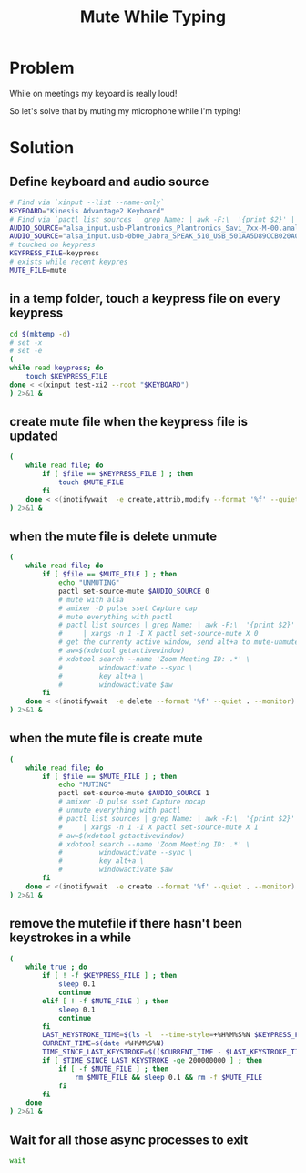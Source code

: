 #+TITLE: Mute While Typing

* Problem

While on meetings my keyoard is really loud!

So let's solve that by muting my microphone while I'm typing!

* Solution

** Define keyboard and audio source

#+begin_src sh :tangle yes
  # Find via `xinput --list --name-only`
  KEYBOARD="Kinesis Advantage2 Keyboard"
  # Find via `pactl list sources | grep Name: | awk -F:\  '{print $2}' | grep input`
  AUDIO_SOURCE="alsa_input.usb-Plantronics_Plantronics_Savi_7xx-M-00.analog-mono"
  AUDIO_SOURCE="alsa_input.usb-0b0e_Jabra_SPEAK_510_USB_501AA5D89CCB020A00-00.analog-mono"
  # touched on keypress
  KEYPRESS_FILE=keypress
  # exists while recent keypres
  MUTE_FILE=mute
#+end_src

** in a temp folder, touch a keypress file on every keypress

#+begin_src sh :tangle yes
  cd $(mktemp -d)
  # set -x
  # set -e
  (
  while read keypress; do
      touch $KEYPRESS_FILE
  done < <(xinput test-xi2 --root "$KEYBOARD")
  ) 2>&1 &
#+end_src

** create mute file when the keypress file is updated

#+begin_src sh :tangle yes
  (
      while read file; do
          if [ $file == $KEYPRESS_FILE ] ; then
              touch $MUTE_FILE
          fi
      done < <(inotifywait  -e create,attrib,modify --format '%f' --quiet . --monitor)
  ) 2>&1 &
#+end_src
** when the mute file is delete unmute
#+begin_src sh :tangle yes
  (
      while read file; do
          if [ $file == $MUTE_FILE ] ; then
              echo "UNMUTING"
              pactl set-source-mute $AUDIO_SOURCE 0
              # mute with alsa
              # amixer -D pulse sset Capture cap
              # mute everything with pactl
              # pactl list sources | grep Name: | awk -F:\  '{print $2}' | grep -v monitor \
              #     | xargs -n 1 -I X pactl set-source-mute X 0
              # get the currenty active window, send alt+a to mute-unmute
              # aw=$(xdotool getactivewindow)
              # xdotool search --name 'Zoom Meeting ID: .*' \
              #         windowactivate --sync \
              #         key alt+a \
              #         windowactivate $aw
          fi
      done < <(inotifywait  -e delete --format '%f' --quiet . --monitor)
  ) 2>&1 &
#+end_src

** when the mute file is create mute
#+begin_src sh :tangle yes
  (
      while read file; do
          if [ $file == $MUTE_FILE ] ; then
              echo "MUTING"
              pactl set-source-mute $AUDIO_SOURCE 1
              # amixer -D pulse sset Capture nocap
              # unmute everything with pactl
              # pactl list sources | grep Name: | awk -F:\  '{print $2}' | grep -v monitor \
              #     | xargs -n 1 -I X pactl set-source-mute X 1
              # aw=$(xdotool getactivewindow)
              # xdotool search --name 'Zoom Meeting ID: .*' \
              #         windowactivate --sync \
              #         key alt+a \
              #         windowactivate $aw
          fi
      done < <(inotifywait  -e create --format '%f' --quiet . --monitor)
  ) 2>&1 &
#+end_src
** remove the mutefile if there hasn't been keystrokes in a while
#+begin_src sh :tangle yes
  (
      while true ; do
          if [ ! -f $KEYPRESS_FILE ] ; then
              sleep 0.1
              continue
          elif [ ! -f $MUTE_FILE ] ; then
              sleep 0.1
              continue
          fi
          LAST_KEYSTROKE_TIME=$(ls -l  --time-style=+%H%M%S%N $KEYPRESS_FILE | awk '{print $6}')
          CURRENT_TIME=$(date +%H%M%S%N)
          TIME_SINCE_LAST_KEYSTROKE=$(($CURRENT_TIME - $LAST_KEYSTROKE_TIME))
          if [ $TIME_SINCE_LAST_KEYSTROKE -ge 200000000 ] ; then
              if [ -f $MUTE_FILE ] ; then
                  rm $MUTE_FILE && sleep 0.1 && rm -f $MUTE_FILE
              fi
          fi
      done
  ) 2>&1 &
#+end_src

** Wait for all those async processes to exit

#+begin_src sh :tangle yes
  wait
#+end_src
